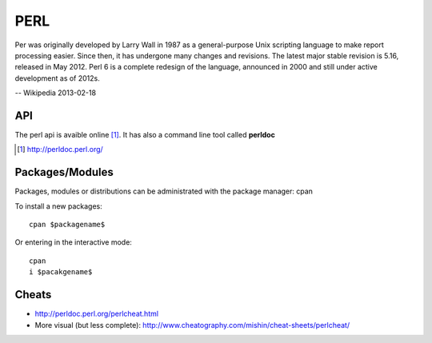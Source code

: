 PERL
====

Per was originally developed by Larry Wall in 1987 as a general-purpose Unix scripting language to make report processing easier. Since then, it has undergone many changes and revisions. The latest major stable revision is 5.16, released in May 2012. Perl 6 is a complete redesign of the language, announced in 2000 and still under active development as of 2012s.

-- Wikipedia 2013-02-18

API
----

The perl api is avaible online [1]_. It has also a command line tool called **perldoc**

.. [1] http://perldoc.perl.org/

Packages/Modules
----------------

Packages, modules or distributions can be administrated with the package manager: cpan


To install a new packages::

	cpan $packagename$

Or entering in the interactive mode::

	cpan
	i $pacakgename$

Cheats
------

- http://perldoc.perl.org/perlcheat.html
- More visual (but less complete): http://www.cheatography.com/mishin/cheat-sheets/perlcheat/ 

